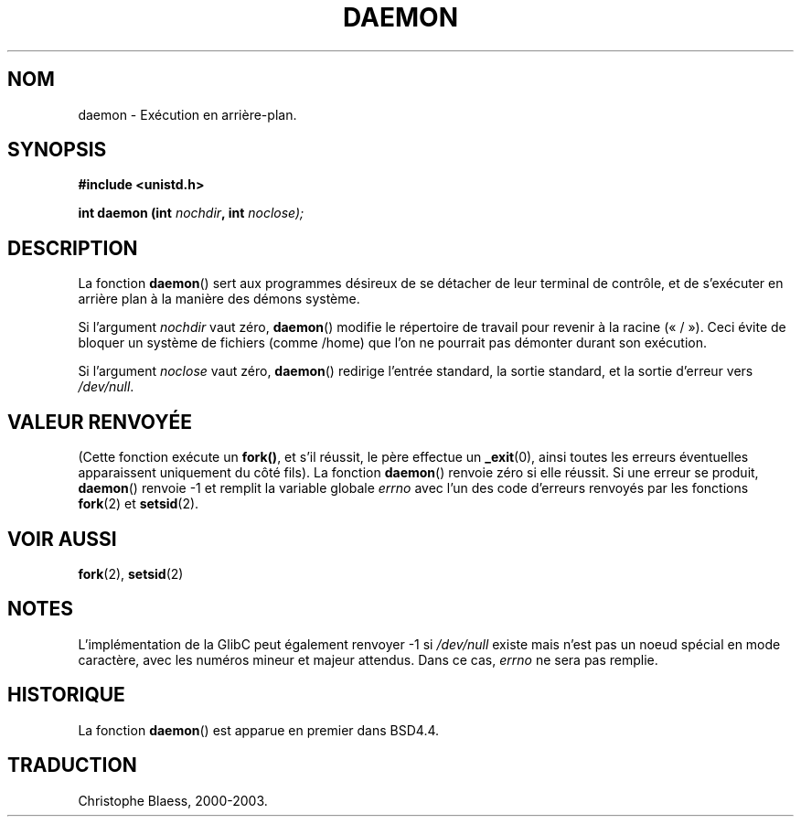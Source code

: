 .\" Copyright (c) 1993
.\"	The Regents of the University of California.  All rights reserved.
.\"
.\" Redistribution and use in source and binary forms, with or without
.\" modification, are permitted provided that the following conditions
.\" are met:
.\" 1. Redistributions of source code must retain the above copyright
.\"    notice, this list of conditions and the following disclaimer.
.\" 2. Redistributions in binary form must reproduce the above copyright
.\"    notice, this list of conditions and the following disclaimer in the
.\"    documentation and/or other materials provided with the distribution.
.\" 3. All advertising materials mentioning features or use of this software
.\"    must display the following acknowledgement:
.\"	This product includes software developed by the University of
.\"	California, Berkeley and its contributors.
.\" 4. Neither the name of the University nor the names of its contributors
.\"    may be used to endorse or promote products derived from this software
.\"    without specific prior written permission.
.\"
.\" THIS SOFTWARE IS PROVIDED BY THE REGENTS AND CONTRIBUTORS ``AS IS'' AND
.\" ANY EXPRESS OR IMPLIED WARRANTIES, INCLUDING, BUT NOT LIMITED TO, THE
.\" IMPLIED WARRANTIES OF MERCHANTABILITY AND FITNESS FOR A PARTICULAR PURPOSE
.\" ARE DISCLAIMED.  IN NO EVENT SHALL THE REGENTS OR CONTRIBUTORS BE LIABLE
.\" FOR ANY DIRECT, INDIRECT, INCIDENTAL, SPECIAL, EXEMPLARY, OR CONSEQUENTIAL
.\" DAMAGES (INCLUDING, BUT NOT LIMITED TO, PROCUREMENT OF SUBSTITUTE GOODS
.\" OR SERVICES; LOSS OF USE, DATA, OR PROFITS; OR BUSINESS INTERRUPTION)
.\" HOWEVER CAUSED AND ON ANY THEORY OF LIABILITY, WHETHER IN CONTRACT, STRICT
.\" LIABILITY, OR TORT (INCLUDING NEGLIGENCE OR OTHERWISE) ARISING IN ANY WAY
.\" OUT OF THE USE OF THIS SOFTWARE, EVEN IF ADVISED OF THE POSSIBILITY OF
.\" SUCH DAMAGE.
.\"
.\"	@(#)daemon.3	8.1 (Berkeley) 6/9/93
.\" Added mentioning of glibc weirdness wrt unistd.h. 5/11/98, Al Viro
.\" Traduction 30/08/2000 par Christophe Blaess (ccb@club-internet.fr)
.\" LDP 1.30
.\" Màj 25/01/2002 LDP-1.47
.\" Màj 21/07/2003 LDP-1.56
.\" Màj 14/12/2005 LDP-1.65
.\"
.TH DAEMON 3 "21 juillet 2003" LDP "Manuel du programmeur Linux"
.SH NOM
daemon \- Exécution en arrière-plan.
.SH SYNOPSIS
.B #include <unistd.h>
.sp
.BI "int daemon (int " nochdir ", int " noclose);
.SH DESCRIPTION
La fonction
.BR daemon ()
sert aux programmes désireux de se détacher de leur terminal de contrôle, et
de s'exécuter en arrière plan à la manière des démons système.
.PP
Si l'argument
.I nochdir
vaut zéro,
.BR daemon ()
modifie le répertoire de travail pour revenir à la racine («\ /\ »).
Ceci évite de bloquer un système de fichiers (comme /home)
que l'on ne pourrait pas démonter durant son exécution.
.PP
Si l'argument
.I noclose
vaut zéro,
.BR daemon ()
redirige l'entrée standard, la sortie standard,
et la sortie d'erreur vers \fI/dev/null\fP.
.SH "VALEUR RENVOYÉE"
(Cette fonction exécute un
.BR fork() ,
et s'il réussit, le père effectue un
.\" pas .IR pour ne pas souligner _
.BR _exit (0),
ainsi toutes les erreurs éventuelles apparaissent uniquement
du côté fils).
La fonction
.BR daemon ()
renvoie zéro si elle réussit.
Si une erreur se produit,
.BR daemon ()
renvoie -1 et remplit la variable globale
.I errno
avec l'un des code d'erreurs renvoyés par les fonctions
.BR fork (2)
et
.BR setsid (2).
.SH "VOIR AUSSI"
.BR fork (2),
.BR setsid (2)
.SH NOTES
L'implémentation de la GlibC peut également renvoyer \-1 si
.I /dev/null
existe mais n'est pas un noeud spécial en mode caractère, avec
les numéros mineur et majeur attendus. Dans ce cas,
.I errno
ne sera pas remplie.
.SH HISTORIQUE
La fonction
.BR daemon ()
est apparue en premier dans BSD4.4.
.SH TRADUCTION
Christophe Blaess, 2000-2003.
